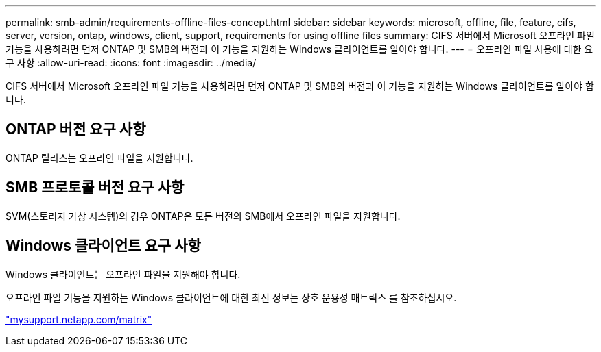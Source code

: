 ---
permalink: smb-admin/requirements-offline-files-concept.html 
sidebar: sidebar 
keywords: microsoft, offline, file, feature, cifs, server, version, ontap, windows, client, support, requirements for using offline files 
summary: CIFS 서버에서 Microsoft 오프라인 파일 기능을 사용하려면 먼저 ONTAP 및 SMB의 버전과 이 기능을 지원하는 Windows 클라이언트를 알아야 합니다. 
---
= 오프라인 파일 사용에 대한 요구 사항
:allow-uri-read: 
:icons: font
:imagesdir: ../media/


[role="lead"]
CIFS 서버에서 Microsoft 오프라인 파일 기능을 사용하려면 먼저 ONTAP 및 SMB의 버전과 이 기능을 지원하는 Windows 클라이언트를 알아야 합니다.



== ONTAP 버전 요구 사항

ONTAP 릴리스는 오프라인 파일을 지원합니다.



== SMB 프로토콜 버전 요구 사항

SVM(스토리지 가상 시스템)의 경우 ONTAP은 모든 버전의 SMB에서 오프라인 파일을 지원합니다.



== Windows 클라이언트 요구 사항

Windows 클라이언트는 오프라인 파일을 지원해야 합니다.

오프라인 파일 기능을 지원하는 Windows 클라이언트에 대한 최신 정보는 상호 운용성 매트릭스 를 참조하십시오.

http://mysupport.netapp.com/matrix["mysupport.netapp.com/matrix"]

